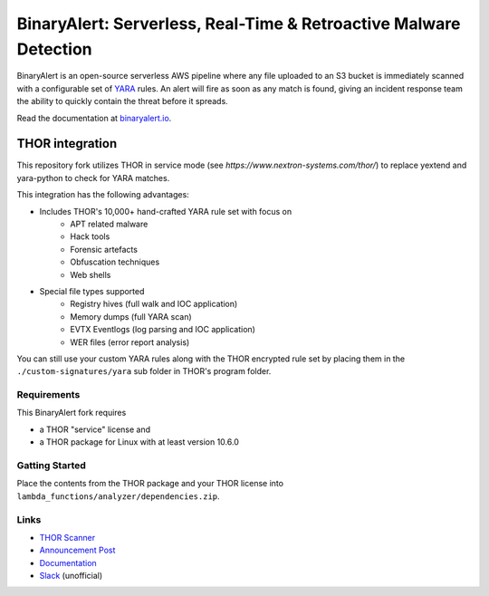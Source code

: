 ##################################################################
BinaryAlert: Serverless, Real-Time & Retroactive Malware Detection
##################################################################

.. image:: docs/images/logo_plus_thor.png
  :alt: BinaryAlert Logo plus THOR

BinaryAlert is an open-source serverless AWS pipeline where any file uploaded to an S3 bucket is
immediately scanned with a configurable set of `YARA <https://virustotal.github.io/yara/>`_ rules.
An alert will fire as soon as any match is found, giving an incident response team the ability to
quickly contain the threat before it spreads.

Read the documentation at `binaryalert.io <https://binaryalert.io>`_.

****************
THOR integration
****************

This repository fork utilizes THOR in service mode (see `https://www.nextron-systems.com/thor/`) to replace  yextend and yara-python to check for YARA matches. 

.. image:: /docs/images/thor-binary-alert-overview.png 
  :alt: THOR Integration with BinaryAlert

This integration has the following advantages:

* Includes THOR's 10,000+ hand-crafted YARA rule set with focus on 
   * APT related malware 
   * Hack tools 
   * Forensic artefacts 
   * Obfuscation techniques 
   * Web shells
* Special file types supported
   * Registry hives (full walk and IOC application)
   * Memory dumps (full YARA scan)
   * EVTX Eventlogs (log parsing and IOC application)
   * WER files (error report analysis)

You can still use your custom YARA rules along with the THOR encrypted rule set by placing them in the ``./custom-signatures/yara`` sub folder in THOR's program folder. 

============
Requirements
============

This BinaryAlert fork requires 

* a THOR "service" license and 
* a THOR package for Linux with at least version 10.6.0

===============
Gatting Started
===============

Place the contents from the THOR package and your THOR license into ``lambda_functions/analyzer/dependencies.zip``.

=====
Links
=====

- `THOR Scanner <https://www.nextron-systems.com/thor/>`_
- `Announcement Post <https://medium.com/airbnb-engineering/binaryalert-real-time-serverless-malware-detection-ca44370c1b90>`_
- `Documentation <https://binaryalert.io>`_
- `Slack <https://binaryalert.herokuapp.com>`_ (unofficial)
